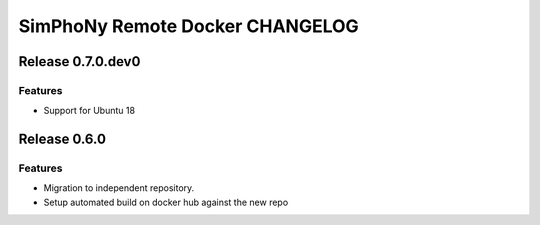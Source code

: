 SimPhoNy Remote Docker CHANGELOG
================================

Release 0.7.0.dev0
-------------

Features
~~~~~~~~
- Support for Ubuntu 18

Release 0.6.0
-------------

Features
~~~~~~~~

- Migration to independent repository.
- Setup automated build on docker hub against the new repo
